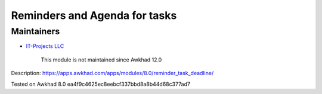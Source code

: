 Reminders and Agenda for tasks
==============================

Maintainers
-----------
* `IT-Projects LLC <https://it-projects.info>`__

	  This module is not maintained since Awkhad 12.0

Description: https://apps.awkhad.com/apps/modules/8.0/reminder_task_deadline/

Tested on Awkhad 8.0 ea4f9c4625ec8eebcf337bbd8a8b44d68c377ad7
